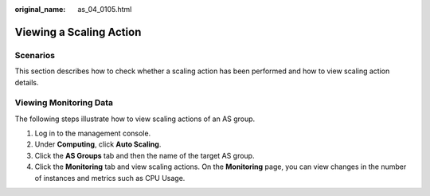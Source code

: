:original_name: as_04_0105.html

.. _as_04_0105:

Viewing a Scaling Action
========================

Scenarios
---------

This section describes how to check whether a scaling action has been performed and how to view scaling action details.

Viewing Monitoring Data
-----------------------

The following steps illustrate how to view scaling actions of an AS group.

#. Log in to the management console.
#. Under **Computing**, click **Auto Scaling**.
#. Click the **AS Groups** tab and then the name of the target AS group.
#. Click the **Monitoring** tab and view scaling actions. On the **Monitoring** page, you can view changes in the number of instances and metrics such as CPU Usage.
